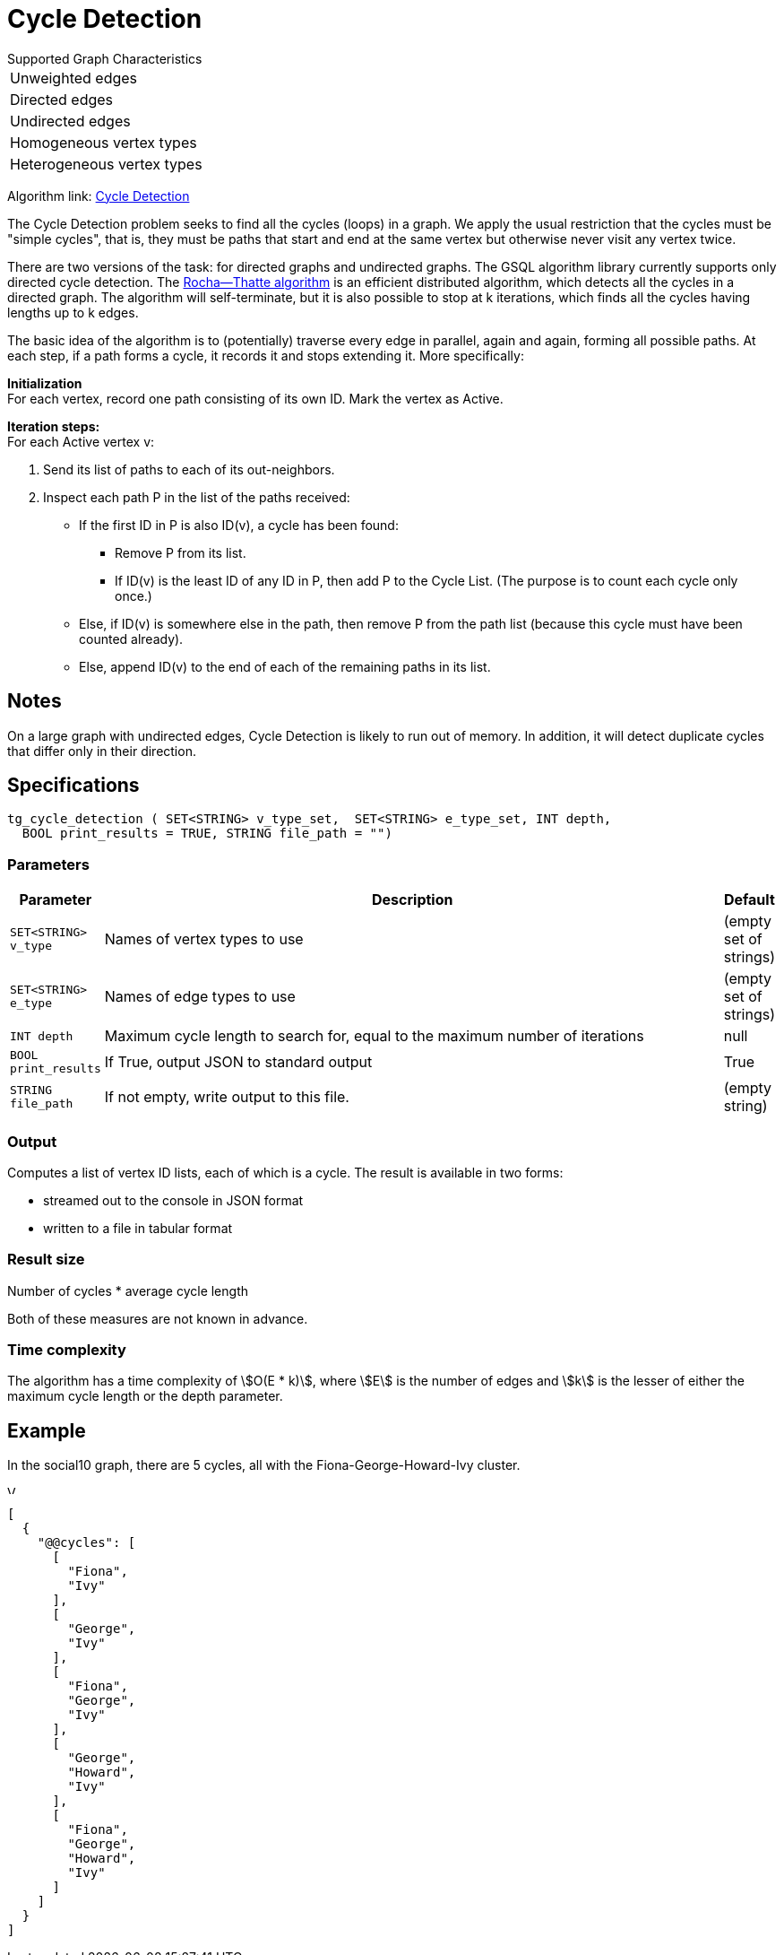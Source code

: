 = Cycle Detection

.Supported Graph Characteristics
****
[cols='1']
|===
^|Unweighted edges
^|Directed edges
^|Undirected edges
^|Homogeneous vertex types
^|Heterogeneous vertex types
|===

Algorithm link: link:https://github.com/tigergraph/gsql-graph-algorithms/tree/master/algorithms/Path/cycle_detection[Cycle Detection]
****


The Cycle Detection problem seeks to find all the cycles (loops) in a graph. 
We apply the usual restriction that the cycles must be "simple cycles", that is, they must be paths that start and end at the same vertex but otherwise never visit any vertex twice.

There are two versions of the task: for directed graphs and undirected graphs. The GSQL algorithm library currently supports only directed cycle detection. The https://en.wikipedia.org/wiki/Rocha%E2%80%93Thatte_cycle_detection_algorithm[Rocha--Thatte algorithm] is an efficient distributed algorithm, which detects all the cycles in a directed graph. The algorithm will self-terminate, but it is also possible to stop at k iterations, which finds all the cycles having lengths up to k edges.

The basic idea of the algorithm is to (potentially) traverse every edge in parallel, again and again, forming all possible paths. At each step, if a path forms a cycle, it records it and stops extending it. More specifically:

*Initialization* +
For each vertex, record one path consisting of its own ID. Mark the vertex as Active.

*Iteration steps:* +
For each Active vertex v:

. Send its list of paths to each of its out-neighbors.
. Inspect each path P in the list of the paths received:
 ** If the first ID in P is also ID(v), a cycle has been found:
  *** Remove P from its list.
  *** If ID(v) is the least ID of any ID in P, then add P to the Cycle List. (The purpose is to count each cycle only once.)
 ** Else, if ID(v) is somewhere else in the path, then remove P from the path list (because this cycle must have been counted already).
 ** Else, append ID(v) to the end of each of the remaining paths in its list.

== Notes

On a large graph with undirected edges, Cycle Detection is likely to run out of memory. In addition, it will detect duplicate cycles that differ only in their direction.


== Specifications

[source.wrap,gsql]
----
tg_cycle_detection ( SET<STRING> v_type_set,  SET<STRING> e_type_set, INT depth,
  BOOL print_results = TRUE, STRING file_path = "")
----


=== Parameters

[cols="0,1,0",options="header",]
|===
|*Parameter* |Description |Default


|`+SET<STRING> v_type+`
|Names of vertex types to use
|(empty set of strings)

|`+SET<STRING> e_type+`
|Names of edge types to use
|(empty set of strings)

|`INT depth`
|Maximum cycle length to search for, equal to the maximum number of iterations
|null

|`+BOOL print_results+`
|If True, output JSON to standard output
|True

|`+STRING file_path+`
|If not empty, write output to this file.
|(empty string)

|===

=== Output

Computes a list of vertex ID lists, each of which is a cycle.
The result is available in two forms:

* streamed out to the console in JSON format
* written to a file in tabular format

=== Result size
Number of cycles * average cycle length

Both of these measures are not known in advance.

=== Time complexity
The algorithm has a time complexity of stem:[O(E * k)], where stem:[E] is the number of edges and stem:[k] is the lesser of either the maximum cycle length or the depth parameter.


== Example

In the social10 graph, there are 5 cycles, all with the Fiona-George-Howard-Ivy cluster.

image::screen-shot-2019-04-09-at-10.33.42-am.png[Visualized results of cycle_detection(&quot;Person&quot;, &quot;Friend&quot;, 10) on social10 graph]

[source,text]
----
[
  {
    "@@cycles": [
      [
        "Fiona",
        "Ivy"
      ],
      [
        "George",
        "Ivy"
      ],
      [
        "Fiona",
        "George",
        "Ivy"
      ],
      [
        "George",
        "Howard",
        "Ivy"
      ],
      [
        "Fiona",
        "George",
        "Howard",
        "Ivy"
      ]
    ]
  }
]
----
